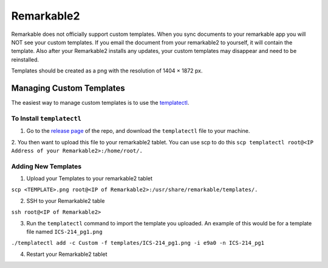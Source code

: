 Remarkable2
===========

Remarkable does not officially support custom templates. When you sync documents to your remarkable app you will NOT see your custom templates. If you email the document from your remarkable2 to yourself, it will contain the template. Also after your Remarkable2 installs any updates, your custom templates may disappear and need to be reinstalled. 

Templates should be created as a png with the resolution of 1404 × 1872 px. 

Managing Custom Templates
-------------------------

The easiest way to manage custom templates is to use the `templatectl <https://github.com/PeterGrace/templatectl>`_. 

To Install ``templatectl``
__________________________

1. Go to the `release page <https://github.com/PeterGrace/templatectl/releases>`_ of the repo, and download the ``templatectl`` file to your machine. 
2. You then want to upload this file to your remarkable2 tablet. You can use scp to do this 
``scp templatectl root@<IP Address of your Remarkable2>:/home/root/.``

Adding New Templates
____________________

1. Upload your Templates to your remarkable2 tablet

``scp <TEMPLATE>.png root@<IP of Remarkable2>:/usr/share/remarkable/templates/.``

2. SSH to your Remarkable2 table

``ssh root@<IP of Remarkable2>``

3. Run the ``templatectl`` command to import the template you uploaded. An example of this would be for a template file named ``ICS-214_pg1.png``

``./templatectl add -c Custom -f templates/ICS-214_pg1.png -i e9a0 -n ICS-214_pg1``

4. Restart your Remarkable2 tablet
